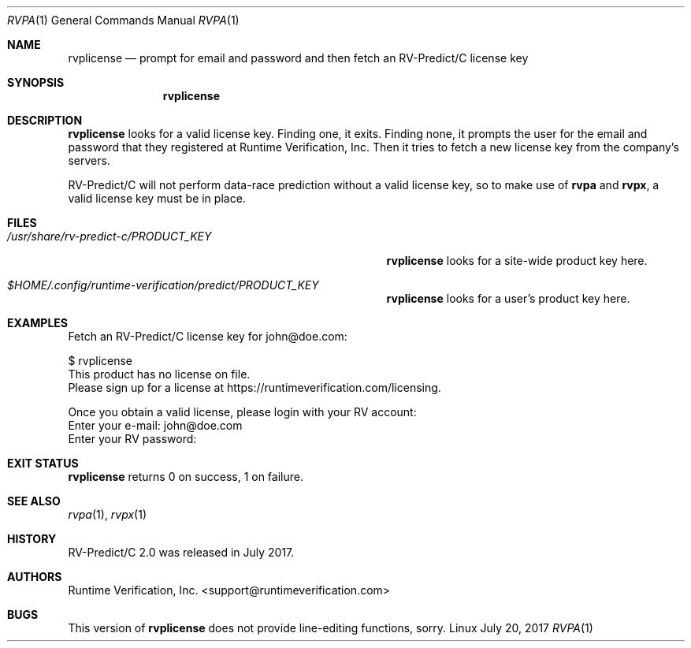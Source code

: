 .Dd July 20, 2017
.Dt RVPA 1
.Os Linux
.Sh NAME
.Nm rvplicense
.Nd prompt for email and password and then fetch an
.Tn RV-Predict/C
license key
.Sh SYNOPSIS
.Nm 
.Sh DESCRIPTION
.Nm
looks for a valid license key.
Finding one, it exits.
Finding none, it
prompts the user for the email and password that they registered at
.Tn Runtime Verification, Inc.
Then it tries to fetch a new license key from the company's servers.
.Pp
.Tn RV-Predict/C
will not perform data-race prediction without a valid license key,
so to make use of
.Nm rvpa
and
.Nm rvpx ,
a valid license key must be in place.
.Sh FILES
.Bl -tag -width "/usr/share/rv-predict-c/PRODUCT_KEY"
.It Pa /usr/share/rv-predict-c/PRODUCT_KEY
.Nm
looks for a site-wide product key here.
.It Pa $HOME/.config/runtime-verification/predict/PRODUCT_KEY
.Nm
looks for a user's product key here.
.El
.Sh EXAMPLES
Fetch an
.Tn RV-Predict/C
license key for john@doe.com:
.Bd -literal
$ rvplicense
This product has no license on file.
Please sign up for a license at https://runtimeverification.com/licensing.

Once you obtain a valid license, please login with your RV account:
Enter your e-mail: john@doe.com
Enter your RV password: 
.Ed
.Sh EXIT STATUS
.Nm
returns 0 on success, 1 on failure.
.Sh SEE ALSO
.Xr rvpa 1 ,
.Xr rvpx 1
.Sh HISTORY
.Tn RV-Predict/C
2.0 was released in July 2017.
.Sh AUTHORS
.\" .An "Yilong Li"
.\" .An "Traian Serbanuta"
.\" .An "Virgil Serbanuta"
.\" .An "David Young" Aq david.young@runtimeverification.com
.An "Runtime Verification, Inc." Aq support@runtimeverification.com
.Sh BUGS
This version of
.Nm
does not provide line-editing functions, sorry.
